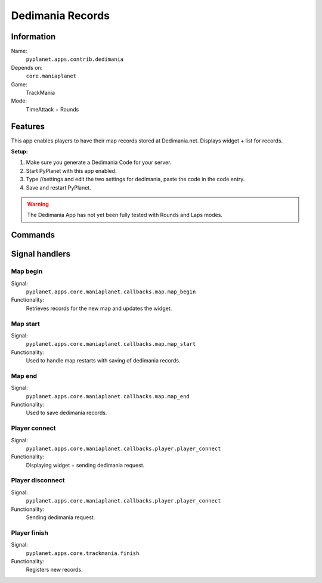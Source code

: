 Dedimania Records
=================

Information
-----------
Name:
  ``pyplanet.apps.contrib.dedimania``
Depends on:
  ``core.maniaplanet``
Game:
  TrackMania
Mode:
  TimeAttack + Rounds

Features
--------
This app enables players to have their map records stored at Dedimania.net. Displays widget + list for records.

**Setup:**

1. Make sure you generate a Dedimania Code for your server.
2. Start PyPlanet with this app enabled.
3. Type //settings and edit the two settings for dedimania, paste the code in the code entry.
4. Save and restart PyPlanet.

.. warning::

  The Dedimania App has not yet been fully tested with Rounds and Laps modes.

Commands
--------


Signal handlers
---------------

Map begin
~~~~~~~~~
Signal:
  ``pyplanet.apps.core.maniaplanet.callbacks.map.map_begin``
Functionality:
  Retrieves records for the new map and updates the widget.

Map start
~~~~~~~~~
Signal:
  ``pyplanet.apps.core.maniaplanet.callbacks.map.map_start``
Functionality:
  Used to handle map restarts with saving of dedimania records.

Map end
~~~~~~~
Signal:
  ``pyplanet.apps.core.maniaplanet.callbacks.map.map_end``
Functionality:
  Used to save dedimania records.

Player connect
~~~~~~~~~~~~~~
Signal:
  ``pyplanet.apps.core.maniaplanet.callbacks.player.player_connect``
Functionality:
  Displaying widget + sending dedimania request.

Player disconnect
~~~~~~~~~~~~~~~~~
Signal:
  ``pyplanet.apps.core.maniaplanet.callbacks.player.player_connect``
Functionality:
  Sending dedimania request.

Player finish
~~~~~~~~~~~~~
Signal:
  ``pyplanet.apps.core.trackmania.finish``
Functionality:
  Registers new records.
